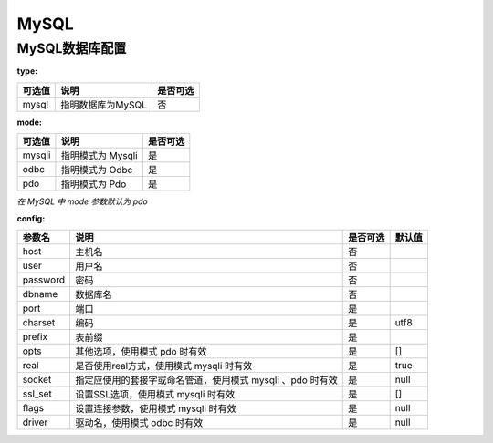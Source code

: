 ======
MySQL
======

MySQL数据库配置
================

:type:

+-------------+-------------------+---------+
|可选值       |说明               |是否可选 |
+=============+===================+=========+
|mysql        |指明数据库为MySQL  |否       |
+-------------+-------------------+---------+


:mode:

+-------------+-------------------+---------+
|可选值       |说明               |是否可选 |
+=============+===================+=========+
|mysqli       |指明模式为 Mysqli  |是       |
+-------------+-------------------+---------+
|odbc         |指明模式为 Odbc    |是       |
+-------------+-------------------+---------+
|pdo          |指明模式为 Pdo     |是       |
+-------------+-------------------+---------+

`在 MySQL 中 mode 参数默认为 pdo`


:config:

+------------+-----------------------------------------------------------+---------+--------+
|参数名      |说明                                                       |是否可选 |默认值  |
+============+===========================================================+=========+========+
|host        |主机名                                                     |否       |\       |
+------------+-----------------------------------------------------------+---------+--------+
|user        |用户名                                                     |否       |\       |
+------------+-----------------------------------------------------------+---------+--------+
|password    |密码                                                       |否       |\       |
+------------+-----------------------------------------------------------+---------+--------+
|dbname      |数据库名                                                   |否       |\       |
+------------+-----------------------------------------------------------+---------+--------+
|port        |端口                                                       |是       |        |
+------------+-----------------------------------------------------------+---------+--------+
|charset     |编码                                                       |是       |utf8    |
+------------+-----------------------------------------------------------+---------+--------+
|prefix      |表前缀                                                     |是       |        |
+------------+-----------------------------------------------------------+---------+--------+
|opts        |其他选项，使用模式 pdo 时有效                              |是       |[]      |
+------------+-----------------------------------------------------------+---------+--------+
|real        |是否使用real方式，使用模式 mysqli 时有效                   |是       |true    |
+------------+-----------------------------------------------------------+---------+--------+
|socket      |指定应使用的套接字或命名管道，使用模式 mysqli 、pdo 时有效 |是       |null    |
+------------+-----------------------------------------------------------+---------+--------+
|ssl_set     |设置SSL选项，使用模式 mysqli 时有效                        |是       |[]      |
+------------+-----------------------------------------------------------+---------+--------+
|flags       |设置连接参数，使用模式 mysqli 时有效                       |是       |null    |
+------------+-----------------------------------------------------------+---------+--------+
|driver      |驱动名，使用模式 odbc 时有效                               |是       |null    |
+------------+-----------------------------------------------------------+---------+--------+

